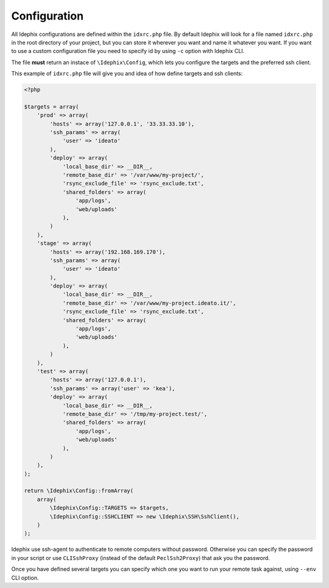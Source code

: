 .. _idx_config:

Configuration
*************

All Idephix configurations are defined within the ``idxrc.php`` file.
By default Idephix will look for a file named ``idxrc.php`` in the root
directory of your project, but you can store it wherever you want and
name it whatever you want. If you want to use a custom configuration file
you need to specify id by using ``-c`` option with Idephix CLI.

The file **must** return an instace of ``\Idephix\Config``, which lets you
configure the targets and the preferred ssh client.

This example of ``idxrc.php`` file will give you and idea of how define targets
and ssh clients:

.. code-block:: php

    <?php

    $targets = array(
        'prod' => array(
            'hosts' => array('127.0.0.1', '33.33.33.10'),
            'ssh_params' => array(
                'user' => 'ideato'
            ),
            'deploy' => array(
                'local_base_dir' => __DIR__,
                'remote_base_dir' => '/var/www/my-project/',
                'rsync_exclude_file' => 'rsync_exclude.txt',
                'shared_folders' => array(
                    'app/logs',
                    'web/uploads'
                ),
            )
        ),
        'stage' => array(
            'hosts' => array('192.168.169.170'),
            'ssh_params' => array(
                'user' => 'ideato'
            ),
            'deploy' => array(
                'local_base_dir' => __DIR__,
                'remote_base_dir' => '/var/www/my-project.ideato.it/',
                'rsync_exclude_file' => 'rsync_exclude.txt',
                'shared_folders' => array(
                    'app/logs',
                    'web/uploads'
                ),
            )
        ),
        'test' => array(
            'hosts' => array('127.0.0.1'),
            'ssh_params' => array('user' => 'kea'),
            'deploy' => array(
                'local_base_dir' => __DIR__,
                'remote_base_dir' => '/tmp/my-project.test/',
                'shared_folders' => array(
                    'app/logs',
                    'web/uploads'
                ),
            )
        ),
    );

    return \Idephix\Config::fromArray(
        array(
            \Idephix\Config::TARGETS => $targets,
            \Idephix\Config::SSHCLIENT => new \Idephix\SSH\SshClient(),
        )
    );

Idephix use ssh-agent to authenticate to remote computers without password.
Otherwise you can specify the password in your script or use ``CLISshProxy``
(instead of the default ``PeclSsh2Proxy``) that ask you the password.

Once you have defined several targets you can specify which one you want to run
your remote task against, using ``--env`` CLI option.